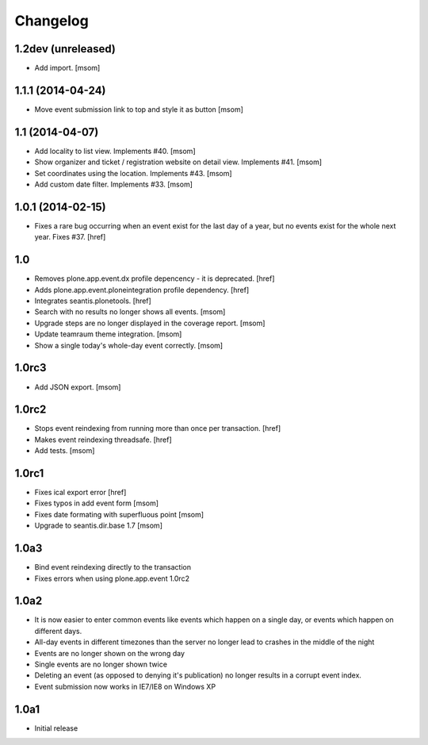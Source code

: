 
Changelog
---------

1.2dev (unreleased)
~~~~~~~~~~~~~~~~~~~

- Add import.
  [msom]

1.1.1 (2014-04-24)
~~~~~~~~~~~~~~~~~~

- Move event submission link to top and style it as button
  [msom]

1.1 (2014-04-07)
~~~~~~~~~~~~~~~~

- Add locality to list view. Implements #40.
  [msom]

- Show organizer and ticket / registration website on detail view.
  Implements #41.
  [msom]

- Set coordinates using the location. Implements #43.
  [msom]

- Add custom date filter. Implements #33.
  [msom]

1.0.1 (2014-02-15)
~~~~~~~~~~~~~~~~~~

- Fixes a rare bug occurring when an event exist for the last day of a year,
  but no events exist for the whole next year. Fixes #37.
  [href]

1.0
~~~

- Removes plone.app.event.dx profile depencency - it is deprecated.
  [href]

- Adds plone.app.event.ploneintegration profile dependency.
  [href]

- Integrates seantis.plonetools.
  [href]

- Search with no results no longer shows all events.
  [msom]

- Upgrade steps are no longer displayed in the coverage report.
  [msom]

- Update teamraum theme integration.
  [msom]

- Show a single today's whole-day event correctly.
  [msom]

1.0rc3
~~~~~~

- Add JSON export.
  [msom]

1.0rc2
~~~~~~

- Stops event reindexing from running more than once per transaction.
  [href]

- Makes event reindexing threadsafe.
  [href]

- Add tests.
  [msom]

1.0rc1
~~~~~~

- Fixes ical export error
  [href]

- Fixes typos in add event form
  [msom]

- Fixes date formating with superfluous point
  [msom]

- Upgrade to seantis.dir.base 1.7
  [msom]

1.0a3
~~~~~~

- Bind event reindexing directly to the transaction

- Fixes errors when using plone.app.event 1.0rc2

1.0a2
~~~~~~

- It is now easier to enter common events like events which happen on a single
  day, or events which happen on different days.

- All-day events in different timezones than the server no longer lead to
  crashes in the middle of the night

- Events are no longer shown on the wrong day

- Single events are no longer shown twice

- Deleting an event (as opposed to denying it's publication) no longer results
  in a corrupt event index.

- Event submission now works in IE7/IE8 on Windows XP

1.0a1
~~~~~~

- Initial release
